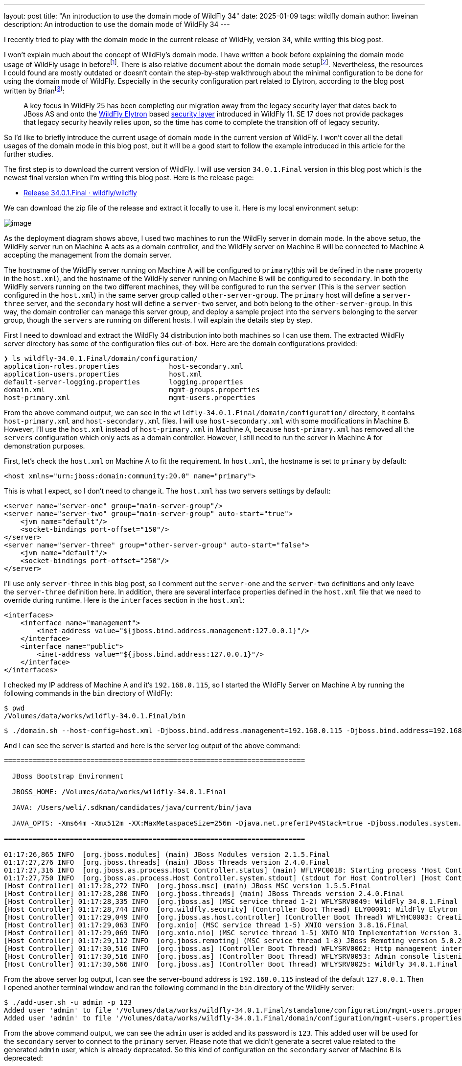 ---
layout: post
title:  "An introduction to use the domain mode of WildFly 34"
date:   2025-01-09
tags:   wildfly domain
author: liweinan
description: An introduction to use the domain mode of WildFly 34
---

I recently tried to play with the domain mode in the current release of WildFly, version 34, while writing this blog post.

I won’t explain much about the concept of WildFly’s domain mode. I have written a book before explaining the domain mode usage of WildFly usage in beforefootnote:[https://www.packtpub.com/en-us/product/jboss-eap6-high-availability-9781783282449?srsltid=AfmBOooUR6olUaY8qVHB6U70wb2oe_nAk8OloSeJAtkbn6AGgoQ7-OM9[JBoss EAP6 High Availability | Programming | eBook]]. There is also relative document about the domain mode setupfootnote:[https://docs.wildfly.org/35/High_Availability_Guide.html[High Availability Guide]]. Nevertheless, the resources I could found are mostly outdated or doesn’t contain the step-by-step walkthrough about the minimal configuration to be done for using the domain mode of WildFly. Especially in the security configuration part related to Elytron, according to the blog post written by Brianfootnote:[https://www.wildfly.org/news/2021/10/05/WildFly25-Final-Released/[WildFly
25 is released!]]:

____
A key focus in WildFly 25 has been completing our migration away from the legacy security layer that dates back to JBoss AS and onto the https://wildfly-security.github.io/wildfly-elytron/[WildFly Elytron] based https://docs.wildfly.org/24/WildFly_Elytron_Security.html[security layer] introduced in WildFly 11. SE 17 does not provide packages that legacy security heavily relies upon, so the time has come to complete the transition off of legacy security.
____

So I’d like to briefly introduce the current usage of domain mode in the current version of WildFly. I won’t cover all the detail usages of the domain mode in this blog post, but it will be a good start to follow the example introduced in this article for the further studies.

The first step is to download the current version of WildFly. I will use version `34.0.1.Final` version in this blog post which is the newest final version when I’m writing this blog post. Here is the release page:

* https://github.com/wildfly/wildfly/releases/tag/34.0.1.Final[Release 34.0.1.Final · wildfly/wildfly]

We can download the zip file of the release and extract it locally to use it. Here is my local environment setup:

image:2025-01-wildfly-domain/01.png[image]

As the deployment diagram shows above, I used two machines to run the WildFly server in domain mode. In the above setup, the WildFly server run on Machine A acts as a domain controller, and the WildFly server on Machine B will be connected to Machine A accepting the management from the domain server.

The hostname of the WildFly server running on Machine A will be configured to `primary`(this will be defined in the `name` property in the `host.xml`), and the hostname of the WildFly server running on Machine B will be configured to `secondary`. In both the WildFly servers running on the two different machines, they will be configured to run the `server` (This is the `server` section configured in the `host.xml`) in the same server group called `other-server-group`. The `primary` host will define a `server-three` server, and the `secondary` host will define a `server-two` server, and both belong to the `other-server-group`. In this way, the domain controller can manage this server group, and deploy a sample project into the `servers` belonging to the server group, though the `servers` are running on different hosts. I will explain the details step by step.

First I need to download and extract the WildFly 34 distribution into both machines so I can use them. The extracted WildFly server directory has some of the configuration files out-of-box. Here are the domain configurations provided:

[source,bash]
----
❯ ls wildfly-34.0.1.Final/domain/configuration/
application-roles.properties            host-secondary.xml
application-users.properties            host.xml
default-server-logging.properties       logging.properties
domain.xml                              mgmt-groups.properties
host-primary.xml                        mgmt-users.properties
----

From the above command output, we can see in the `wildfly-34.0.1.Final/domain/configuration/` directory, it contains `host-primary.xml` and `host-secondary.xml` files. I will use `host-secondary.xml` with some modifications in Machine B. However, I’ll use the `host.xml` instead of `host-primary.xml` in Machine A, because `host-primary.xml` has removed all the `servers` configuration which only acts as a domain controller. However, I still need to run the server in Machine A for demonstration purposes.

First, let’s check the `host.xml` on Machine A to fit the requirement. In `host.xml`, the hostname is set to `primary` by default:

[source,xml]
----
<host xmlns="urn:jboss:domain:community:20.0" name="primary">
----

This is what I expect, so I don’t need to change it. The `host.xml` has two servers settings by default:

[source,xml]
----
<server name="server-one" group="main-server-group"/>
<server name="server-two" group="main-server-group" auto-start="true">
    <jvm name="default"/>
    <socket-bindings port-offset="150"/>
</server>
<server name="server-three" group="other-server-group" auto-start="false">
    <jvm name="default"/>
    <socket-bindings port-offset="250"/>
</server>
----

I’ll use only `server-three` in this blog post, so I comment out the `server-one` and the `server-two` definitions and only leave the `server-three` definition here. In addition, there are several interface properties defined in the `host.xml` file that we need to override during runtime. Here is the `interfaces` section in the `host.xml`:

[source,xml]
----
<interfaces>
    <interface name="management">
        <inet-address value="${jboss.bind.address.management:127.0.0.1}"/>
    </interface>
    <interface name="public">
        <inet-address value="${jboss.bind.address:127.0.0.1}"/>
    </interface>
</interfaces>
----

I checked my IP address of Machine A and it’s `192.168.0.115`, so I started the WildFly Server on Machine A by running the following commands in the `bin` directory of WildFly:

[source,bash]
----
$ pwd
/Volumes/data/works/wildfly-34.0.1.Final/bin
----

[source,bash]
----
$ ./domain.sh --host-config=host.xml -Djboss.bind.address.management=192.168.0.115 -Djboss.bind.address=192.168.0.115 -Djboss.domain.primary.address=192.168.0.115
----

And I can see the server is started and here is the server log output of the above command:

[source,bash]
----
=========================================================================

  JBoss Bootstrap Environment

  JBOSS_HOME: /Volumes/data/works/wildfly-34.0.1.Final

  JAVA: /Users/weli/.sdkman/candidates/java/current/bin/java

  JAVA_OPTS: -Xms64m -Xmx512m -XX:MaxMetaspaceSize=256m -Djava.net.preferIPv4Stack=true -Djboss.modules.system.pkgs=org.jboss.byteman -Djava.awt.headless=true -Djdk.serialFilter="maxbytes=10485760;maxdepth=128;maxarray=100000;maxrefs=300000"  --add-exports=java.desktop/sun.awt=ALL-UNNAMED --add-exports=java.naming/com.sun.jndi.ldap=ALL-UNNAMED --add-exports=java.naming/com.sun.jndi.url.ldap=ALL-UNNAMED --add-exports=java.naming/com.sun.jndi.url.ldaps=ALL-UNNAMED --add-exports=jdk.naming.dns/com.sun.jndi.dns=ALL-UNNAMED --add-opens=java.base/java.lang=ALL-UNNAMED --add-opens=java.base/java.lang.invoke=ALL-UNNAMED --add-opens=java.base/java.lang.reflect=ALL-UNNAMED --add-opens=java.base/java.io=ALL-UNNAMED --add-opens=java.base/java.net=ALL-UNNAMED --add-opens=java.base/java.security=ALL-UNNAMED --add-opens=java.base/java.util=ALL-UNNAMED --add-opens=java.base/java.util.concurrent=ALL-UNNAMED --add-opens=java.management/javax.management=ALL-UNNAMED --add-opens=java.naming/javax.naming=ALL-UNNAMED -Djava.security.manager=allow

=========================================================================

01:17:26,865 INFO  [org.jboss.modules] (main) JBoss Modules version 2.1.5.Final
01:17:27,276 INFO  [org.jboss.threads] (main) JBoss Threads version 2.4.0.Final
01:17:27,316 INFO  [org.jboss.as.process.Host Controller.status] (main) WFLYPC0018: Starting process 'Host Controller'
01:17:27,750 INFO  [org.jboss.as.process.Host Controller.system.stdout] (stdout for Host Controller) [Host Controller] 01:17:27,732 INFO  [org.jboss.modules] (main) JBoss Modules version 2.1.5.Final
[Host Controller] 01:17:28,272 INFO  [org.jboss.msc] (main) JBoss MSC version 1.5.5.Final
[Host Controller] 01:17:28,280 INFO  [org.jboss.threads] (main) JBoss Threads version 2.4.0.Final
[Host Controller] 01:17:28,335 INFO  [org.jboss.as] (MSC service thread 1-2) WFLYSRV0049: WildFly 34.0.1.Final (WildFly Core 26.0.1.Final) starting
[Host Controller] 01:17:28,744 INFO  [org.wildfly.security] (Controller Boot Thread) ELY00001: WildFly Elytron version 2.6.0.Final
[Host Controller] 01:17:29,049 INFO  [org.jboss.as.host.controller] (Controller Boot Thread) WFLYHC0003: Creating http management service using network interface (management) port (9990) securePort (-1)
[Host Controller] 01:17:29,063 INFO  [org.xnio] (MSC service thread 1-5) XNIO version 3.8.16.Final
[Host Controller] 01:17:29,069 INFO  [org.xnio.nio] (MSC service thread 1-5) XNIO NIO Implementation Version 3.8.16.Final
[Host Controller] 01:17:29,112 INFO  [org.jboss.remoting] (MSC service thread 1-8) JBoss Remoting version 5.0.29.Final
[Host Controller] 01:17:30,516 INFO  [org.jboss.as] (Controller Boot Thread) WFLYSRV0062: Http management interface listening on http://192.168.0.115:9990/management and https://192.168.0.115:-1/management
[Host Controller] 01:17:30,516 INFO  [org.jboss.as] (Controller Boot Thread) WFLYSRV0053: Admin console listening on http://192.168.0.115:9990 and https://192.168.0.115:-1
[Host Controller] 01:17:30,566 INFO  [org.jboss.as] (Controller Boot Thread) WFLYSRV0025: WildFly 34.0.1.Final (WildFly Core 26.0.1.Final) (Host Controller) started in 3195ms - Started 70 of 71 services (14 services are lazy, passive or on-demand) - Host Controller configuration files in use: domain.xml, host.xml - Minimum feature stability level: community
----

From the above server log output, I can see the server-bound address is `192.168.0.115` instead of the default `127.0.0.1`. Then I opened another terminal window and ran the following command in the `bin` directory of the WildFly server:

....
$ ./add-user.sh -u admin -p 123
Added user 'admin' to file '/Volumes/data/works/wildfly-34.0.1.Final/standalone/configuration/mgmt-users.properties'
Added user 'admin' to file '/Volumes/data/works/wildfly-34.0.1.Final/domain/configuration/mgmt-users.properties'
....

From the above command output, we can see the `admin` user is added and its password is `123`. This added user will be used for the `secondary` server to connect to the `primary` server. Please note that we didn’t generate a secret value related to the generated `admin` user, which is already deprecated. So this kind of configuration on the `secondary` server of Machine B is deprecated:

[source,xml]
----
<server-identities>
  <secret value="..." />
</server-identities>
----

As the `primary` server is started on Machine A, now we can check the WildFly server configuration on Machine B. As planned, the WildFly server is named `secondary`, and the server will be connected to the `primary` server on Machine A, which acts as the domain controller.

In the `secondary` server on Machine B, it will use the `host-secondary.xml` as its server configuration. We need to make some modifications to this file. First I need to add the `name` property to the `host` section:

[source,xml]
----
<host xmlns="urn:jboss:domain:community:20.0" name="secondary">
----

Giving the host a name can help to analyze the server log output later. Then I need to add another configuration to the `domain-controller`:

[source,xml]
----
<remote authentication-context="myCtx">
----

As the configuration is shown above, I added a `remote` configuration into the `domain-controller` section, and I defined the `authentication-context` to be used as `myCtx`. This configuration is different than the legacy authentication before. So I need to define this `authentication-context` in the `elytron` subsystem. Here are the details:

[source,xml]
----
<profile>
    <subsystem xmlns="urn:jboss:domain:core-management:1.0"/>
    <subsystem xmlns="urn:wildfly:elytron:community:18.0" final-providers="combined-providers"
               disallowed-providers="OracleUcrypto" register-jaspi-factory="false">

        <authentication-client>
            <authentication-configuration sasl-mechanism-selector="DIGEST-MD5" name="myConfig"
                                          authentication-name="admin" realm="ManagementRealm">
                <credential-reference clear-text="123"/>
            </authentication-configuration>
            <authentication-context name="myCtx">
                <match-rule match-host="${jboss.domain.primary.address}" authentication-configuration="myConfig"/>
            </authentication-context>
        </authentication-client>
...
----

The above configuration shows how to configure the `elytron` subsystem to provide user `admin` and its password `123` for usage. The `authentication-configuration` section is added, and the authentication context `myCtx` is using this configuration. Please note this is only one way to provide `username` and `password` via the Elytron subsystem, and you can avoid using `clear-text` to provide the password. I won’t dig into more details on how to use Elytron in this blog post, but you can always refer to its document to learn its usage:

* https://docs.wildfly.org/34/WildFly_Elytron_Security.html[WildFly Elytron Security]

After configuring the authentication part in the `host-secondary.xml` file on Machine B, the last thing is that I disabled the `server-one` and left only `server-two` in the configuration:

[source,xml]
----
<servers>
    <!-- <server name="server-one" group="main-server-group"/> -->
    <server name="server-two" group="other-server-group">
        <socket-bindings port-offset="150"/>
    </server>
</servers>
----

Until now all the configurations are done, and then I can start the WildFly server on Machine B with the following command:

[source,bash]
----
❯ ./domain.sh --host-config=host-secondary.xml -Djboss.bind.address.management=192.168.0.113 -Djboss.bind.address=192.168.0.113 -Djboss.domain.primary.address=192.168.0.115
----

In the above command, I assign the value `host-secondary.xml` to the `host-config` property, and I assign values of `jboss.bind.address.management` and `jboss.bind.address` as `192.168.0.113`, which is the IP address of Machine B itself. I assigned the value of `jboss.domain.primary.address` as `192.168.0.115`, which is the IP address of Machine A. On Machine A, there is a WildFly server running as a domain controller as described above. Now we can see the server log output of the above command:

....
=========================================================================

  JBoss Bootstrap Environment

  JBOSS_HOME: /Users/weli/works/wildfly-34.0.1.Final

  JAVA: /Users/weli/.sdkman/candidates/java/current/bin/java

  JAVA_OPTS: -Xms64m -Xmx512m -XX:MaxMetaspaceSize=256m -Djava.net.preferIPv4Stack=true -Djboss.modules.system.pkgs=org.jboss.byteman -Djava.awt.headless=true -Djdk.serialFilter="maxbytes=10485760;maxdepth=128;maxarray=100000;maxrefs=300000"  --add-exports=java.desktop/sun.awt=ALL-UNNAMED --add-exports=java.naming/com.sun.jndi.ldap=ALL-UNNAMED --add-exports=java.naming/com.sun.jndi.url.ldap=ALL-UNNAMED --add-exports=java.naming/com.sun.jndi.url.ldaps=ALL-UNNAMED --add-exports=jdk.naming.dns/com.sun.jndi.dns=ALL-UNNAMED --add-opens=java.base/java.lang=ALL-UNNAMED --add-opens=java.base/java.lang.invoke=ALL-UNNAMED --add-opens=java.base/java.lang.reflect=ALL-UNNAMED --add-opens=java.base/java.io=ALL-UNNAMED --add-opens=java.base/java.net=ALL-UNNAMED --add-opens=java.base/java.security=ALL-UNNAMED --add-opens=java.base/java.util=ALL-UNNAMED --add-opens=java.base/java.util.concurrent=ALL-UNNAMED --add-opens=java.management/javax.management=ALL-UNNAMED --add-opens=java.naming/javax.naming=ALL-UNNAMED -Djava.security.manager=allow

=========================================================================

21:59:13,420 INFO  [org.jboss.modules] (main) JBoss Modules version 2.1.5.Final
21:59:13,571 INFO  [org.jboss.threads] (main) JBoss Threads version 2.4.0.Final
21:59:13,581 INFO  [org.jboss.as.process.Host Controller.status] (main) WFLYPC0018: Starting process 'Host Controller'
21:59:13,764 INFO  [org.jboss.as.process.Host Controller.system.stdout] (stdout for Host Controller) [Host Controller] 21:59:13,756 INFO  [org.jboss.modules] (main) JBoss Modules version 2.1.5.Final
[Host Controller] 21:59:13,929 INFO  [org.jboss.msc] (main) JBoss MSC version 1.5.5.Final
[Host Controller] 21:59:13,932 INFO  [org.jboss.threads] (main) JBoss Threads version 2.4.0.Final
[Host Controller] 21:59:13,949 INFO  [org.jboss.as] (MSC service thread 1-1) WFLYSRV0049: WildFly 34.0.1.Final (WildFly Core 26.0.1.Final) starting
[Host Controller] 21:59:14,092 INFO  [org.wildfly.security] (Controller Boot Thread) ELY00001: WildFly Elytron version 2.6.0.Final
[Host Controller] 21:59:14,194 INFO  [org.jboss.as.host.controller] (Controller Boot Thread) WFLYHC0003: Creating http management service using network interface (management) port (9990) securePort (-1)
[Host Controller] 21:59:14,199 INFO  [org.xnio] (MSC service thread 1-2) XNIO version 3.8.16.Final
[Host Controller] 21:59:14,201 INFO  [org.xnio.nio] (MSC service thread 1-2) XNIO NIO Implementation Version 3.8.16.Final
[Host Controller] 21:59:14,213 INFO  [org.jboss.remoting] (MSC service thread 1-2) JBoss Remoting version 5.0.29.Final
[Host Controller] 21:59:15,109 INFO  [org.jboss.as.host.controller] (Controller Boot Thread) WFLYHC0148: Connected to the domain controller at remote+http://192.168.0.115:9990
[Host Controller] 21:59:15,129 INFO  [org.jboss.as.host.controller] (Controller Boot Thread) WFLYHC0023: Starting server server-two
21:59:15,215 INFO  [org.jboss.as.process.Server:server-two.status] (ProcessController-threads - 3) WFLYPC0018: Starting process 'Server:server-two'
[Host Controller] 21:59:15,765 INFO  [org.jboss.as.host.controller] (management task-1) WFLYHC0021: Server [Server:server-two] connected using connection [Channel ID 23f153d4 (inbound) of Remoting connection 6dedcd4f to 192.168.0.113/192.168.0.113:56191 of endpoint "secondary:MANAGEMENT" <5416ddeb>]
[Host Controller] 21:59:15,779 INFO  [org.jboss.as.host.controller] (server-registration-threads - 1) WFLYHC0020: Registering server server-two
[Host Controller] 21:59:15,779 INFO  [org.jboss.as] (Controller Boot Thread) WFLYSRV0062: Http management interface listening on http://192.168.0.113:9990/management and https://192.168.0.113:-1/management
[Host Controller] 21:59:15,779 INFO  [org.jboss.as] (Controller Boot Thread) WFLYSRV0054: Admin console is not enabled
[Host Controller] 21:59:15,779 INFO  [org.jboss.as] (Controller Boot Thread) WFLYSRV0025: WildFly 34.0.1.Final (WildFly Core 26.0.1.Final) (Host Controller) started in 2176ms - Started 70 of 71 services (14 services are lazy, passive or on-demand) - Host Controller configuration file in use: host-secondary.xml - Minimum feature stability level: community
....

From the above server log output on Machine B, we can see the WildFly server is started and `server-two` is started. In addition it’s conneced to the `primary` server on Machine A. Here is the server log output from the WildFly server on Machine A:

....
[Host Controller] 21:59:15,093 INFO  [org.jboss.as.domain.controller] (Host Controller Service Threads - 26) WFLYHC0019: Registered remote secondary host "secondary", JBoss WildFly 34.0.1.Final (WildFly 26.0.1.Final)
....

From the above `primary` server log output, I can see the secondary host is connected, so it starts to accept the management of `primary` server, which acts as the domain controller. Now I can open the web browser on Machine A to access the WildFly server admin console:

....
http://192.168.0.115:9990
....

Please note that I can’t use the IP address `127.0.0.1` here, because the WildFly server is listening to the public IP address of Machine A, which we have assigned to the `jboss.bind.address.management` property during the server startup process. Here is the screenshot of the admin page of the WildFly server:

image:2025-01-wildfly-domain/02.png[image]

We need to enter `admin` as the username and `123` as the password, which is the user we added as the management user above. And then we can enter the admin page of the server:

image:2025-01-wildfly-domain/03.png[image]

As we have entered the WildFly admin page, we can try to upload an example project to the domain servers. There is a `helloworld` project in the WildFly Quickstart project:

* https://github.com/wildfly/quickstart/tree/main/helloworld[quickstart/helloworld at main · wildfly/quickstart]

The above project is a simple project that just contains a servlet that will respond with the text `<h1>Hello World!</h1>` to the request. So I cloned the WildFly Quickstart project into my local environment and then built the `helloworld` project to generate the `helloworld.war`:

[source,bash]
----
$ pwd
/Volumes/data/works/wildfly-quickstart/helloworld
----

[source,bash]
----
$ mvn install
...
[INFO] BUILD SUCCESS
...
----

[source,bash]
----
❯ ls target/*.war
target/helloworld.war
----

As the project is built, I can deploy the above WAR file into the WildFly server group. So I go back to the WildFly admin page, and then I can click the `Deployments` on the top menu and click the `Upload Deployment`:

image:2025-01-wildfly-domain/04.png[image]

From the above screenshot, you can see that I tried to deploy the sample project into the `other-server-group`. I use this server group because I have configured servers on both `primary` and `secondary` hosts into this server group. Here is the deployment diagram for the server group:

image:2025-01-wildfly-domain/05.png[image]

As the diagram shown above, I will use the domain controller’s admin page to deploy `helloworld.war` into the `other-server-group`, so the project will be deployed to `server-two` and `server-three`, because they both belong to `other-server-group`. Coming back to the WildFly admin page, I drag and drop the `helloworld.war` into the deployment page:

image:2025-01-wildfly-domain/06.png[image]

Then I clicked `Next` and left the deployment configuration fields as default:

image:2025-01-wildfly-domain/07.png[image]

Then I clicked `Finished` and reached the `Deployment successful` page:

image:2025-01-wildfly-domain/08.png[image]

Now the `helloworld.war` is deployed to all the `servers` in the `other-server-group`. Now I click the `Deployments` on the top menu of the admin page, and then click the `other-server-group`, we can see that the `helloworld.war` is deployed into the server group:

image:2025-01-wildfly-domain/09.png[image]

As the `helloworld` project is deployed, we can check the statuses of the two hosts. I clicked the `Runtime` on top of the menu of the admin page, and then clicked the `primary` host tab, then I saw that `server-three` has not started yet:

image:2025-01-wildfly-domain/10.png[image]

This is because the `auto-start` property is configured to `false` in the `host.xml` of the primary host:

[source,xml]
----
<server name="server-three" group="other-server-group" auto-start="false">
    <jvm name="default"/>
    <socket-bindings port-offset="250"/>
</server>
----

So I need to click the `Start` button of the `server-three`:

image:2025-01-wildfly-domain/11.png[image]

After a while the `server-three` is started:

image:2025-01-wildfly-domain/12.png[image]

Because we didn’t configure the `auto-start` to `false` on the
`secondary` host, so it’s already started:

image:2025-01-wildfly-domain/13.png[image]

From the above screenshots, we can see that the URL of `server-two` is `http://192.168.0.113:8230`, and the URL of `server-three` is `http://192.168.0.115:8330`. Their ports are different because the `port-offset` property settings are different. For `server-three`, the `port-offset` is configured like this:

[source,xml]
----
<server name="server-three" group="other-server-group" auto-start="false">
    <jvm name="default"/>
    <socket-bindings port-offset="250"/>
</server>
----

Because the `port-offset` is set to `250` for `server-three`, and the default HTTP port setting is `8080`, so `8080+250=8330`. For `server-two`, the configuration is like this:

[source,bash]
----
<server name="server-two" group="other-server-group">
    <socket-bindings port-offset="150"/>
</server>
----

As the `port-offset` setting is `150`, the calculated HTTP port is `8080+150=8330`, which is expected. Now we can use the `curl` command to do the requests to both the `primary` host and the `secondary` host to see if the `helloworld` project is deployed two both of the hosts:

[source,bash]
----
❯ curl http://192.168.0.115:8330/helloworld/HelloWorld
<html><head><title>helloworld</title></head><body>
<h1>Hello World!</h1>
</body></html>
----

[source,bash]
----
❯ curl http://192.168.0.113:8230/helloworld/HelloWorld
<html><head><title>helloworld</title></head><body>
<h1>Hello World!</h1>
</body></html>
----

From the above command output, we can see that the `helloworld` project is deployed two both hosts. Though they are running on two different machines, because these two hosts are in the same `other-server-group` and they are managed by the domain controller, so the project is deployed to both hosts.

I hope this blog post can be helpful to update your knowledge base to see how to use the domain mode in the most current WildFly release. For convenience, I have put the `host.xml` of the `primary` host and the `host-secondary.xml` of the `secondary` host online for referencefootnote:[https://gist.github.com/liweinan/6cca8f88203e5aa76d3c1516d1758421[WildFly Domain Mode Configuration Files]].

=== References
